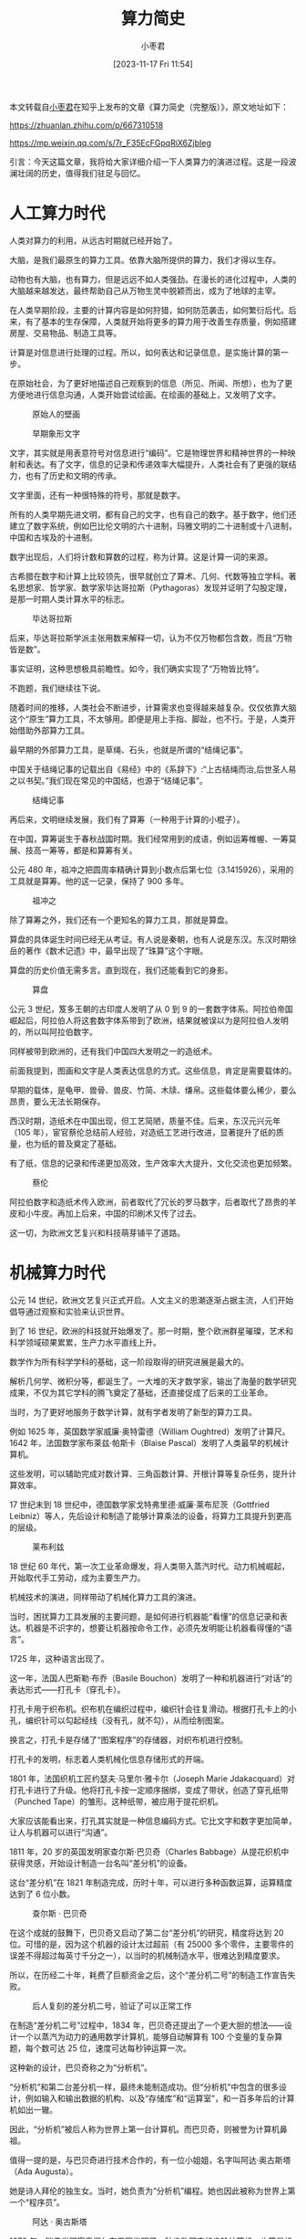 #+TITLE: 算力简史
#+DATE: [2023-11-17 Fri 11:54]
#+AUTHOR: 小枣君
#+FILETAGS:

#+begin: aside note
本文转载自[[https://www.zhihu.com/people/xzclass][小枣君]]在知乎上发布的文章《算力简史（完整版）》，原文地址如下：

https://zhuanlan.zhihu.com/p/667310518

https://mp.weixin.qq.com/s/7r_F35EcFGpqRiX6ZjbIeg
#+end:

引言：今天这篇文章，我将给大家详细介绍一下人类算力的演进过程。这是一段波澜壮阔的历史，值得我们驻足与回忆。

* 人工算力时代

人类对算力的利用，从远古时期就已经开始了。

大脑，是我们最原生的算力工具。依靠大脑所提供的算力，我们才得以生存。

动物也有大脑，也有算力，但是远远不如人类强劲。在漫长的进化过程中，人类的大脑越来越发达，最终帮助自己从万物生灵中脱颖而出，成为了地球的主宰。

在人类早期阶段，主要的计算内容是如何狩猎，如何防范袭击，如何繁衍后代。后来，有了基本的生存保障，人类就开始将更多的算力用于改善生存质量，例如搭建房屋、交易物品、制造工具等。

计算是对信息进行处理的过程。所以，如何表达和记录信息，是实施计算的第一步。

在原始社会，为了更好地描述自己观察到的信息（所见、所闻、所想），也为了更方便地进行信息沟通，人类开始尝试绘画。在绘画的基础上，又发明了文字。

#+CAPTION: 原始人的壁画
[[./1.png]]

#+CAPTION: 早期象形文字
[[./2.png]]

文字，其实就是用表意符号对信息进行“编码”。它是物理世界和精神世界的一种映射和表达。有了文字，信息的记录和传递效率大幅提升，人类社会有了更强的联结力，也有了历史和文明的传承。

文字里面，还有一种很特殊的符号，那就是数字。

所有的人类早期先进文明，都有自己的文字，也有自己的数字。基于数字，他们还建立了数字系统，例如巴比伦文明的六十进制，玛雅文明的二十进制或十八进制，中国和古埃及的十进制。

数字出现后，人们将计数和算数的过程，称为计算。这是计算一词的来源。

古希腊在数字和计算上比较领先，很早就创立了算术、几何、代数等独立学科。著名思想家、哲学家、数学家毕达哥拉斯（Pythagoras）发现并证明了勾股定理，是那一时期人类计算水平的标志。

#+CAPTION: 毕达哥拉斯
[[./3.png]]

后来，毕达哥拉斯学派主张用数来解释一切，认为不仅万物都包含数，而且“万物皆是数”。

事实证明，这种思想极具前瞻性。如今，我们确实实现了“万物皆比特”。

不跑题，我们继续往下说。

随着时间的推移，人类社会不断进步，计算需求也变得越来越复杂。仅仅依靠大脑这个“原生”算力工具，不太够用。即便是用上手指、脚趾，也不行。于是，人类开始借助外部算力工具。

最早期的外部算力工具，是草绳、石头，也就是所谓的“结绳记事”。

中国关于结绳记事的记载出自《易经》中的《系辞下》:“上古结绳而治,后世圣人易之以书契。”我们现在常见的中国结，也源于“结绳记事”。

#+CAPTION: 结绳记事
[[./4.png]]

再后来，文明继续发展，我们有了算筹（一种用于计算的小棍子）。

在中国，算筹诞生于春秋战国时期。我们经常用到的成语，例如运筹帷幄、一筹莫展、技高一筹等，都是和算筹有关。

公元 480 年，祖冲之把圆周率精确计算到小数点后第七位（3.1415926），采用的工具就是算筹。他的这一记录，保持了 900 多年。

#+CAPTION: 祖冲之
[[./5.png]]

除了算筹之外，我们还有一个更知名的算力工具，那就是算盘。

算盘的具体诞生时间已经无从考证。有人说是秦朝，也有人说是东汉。东汉时期徐岳的著作《数术记遗》中，最早出现了“珠算”这个字眼。

算盘的历史价值无需多言。直到现在，我们还能看到它的身影。

#+CAPTION: 算盘
[[./6.png]]

公元 3 世纪，笈多王朝的古印度人发明了从 0 到 9 的一套数字体系。阿拉伯帝国崛起后，阿拉伯人将这套数字体系带到了欧洲，结果就被误以为是阿拉伯人发明的，所以叫阿拉伯数字。

同样被带到欧洲的，还有我们中国四大发明之一的造纸术。

前面我提到，图画和文字是人类表达信息的方式。这些信息，肯定是需要载体的。

早期的载体，是龟甲、兽骨、兽皮、竹简、木牍、缣帛。这些载体要么稀少，要么昂贵，要么无法长期保存。

西汉时期，造纸术在中国出现，但工艺简陋，质量不佳。后来，东汉元兴元年（105 年），宦官蔡伦总结前人经验，对造纸工艺进行改进，显著提升了纸的质量，也为纸的普及奠定了基础。

有了纸，信息的记录和传递更加高效，生产效率大大提升，文化交流也更加频繁。

#+CAPTION: 蔡伦
[[./7.png]]

阿拉伯数字和造纸术传入欧洲，前者取代了冗长的罗马数字，后者取代了昂贵的羊皮和小牛皮。再加上后来，中国的印刷术又传了过去。

这一切，为欧洲文艺复兴和科技萌芽铺平了道路。

* 机械算力时代

公元 14 世纪，欧洲文艺复兴正式开启。人文主义的思潮逐渐占据主流，人们开始倡导通过观察和实验来认识世界。

到了 16 世纪，欧洲的科技就开始爆发了。那一时期，整个欧洲群星璀璨，艺术和科学领域硕果累累，生产力水平直线上升。

数学作为所有科学学科的基础，这一阶段取得的研究进展是最大的。

解析几何学、微积分等，都诞生了。一大堆的天才数学家，输出了海量的数学研究成果，不仅为其它学科的腾飞奠定了基础，还直接促成了后来的工业革命。

当时，为了更好地服务于数学计算，就有学者发明了新型的算力工具。

例如 1625 年，英国数学家威廉·奥特雷德（William Oughtred）发明了计算尺。1642 年，法国数学家布莱兹·帕斯卡（Blaise Pascal）发明了人类最早的机械计算机。

这些发明，可以辅助完成对数计算、三角函数计算、开根计算等复杂任务，提升计算效率。

17 世纪末到 18 世纪中，德国数学家戈特弗里德·威廉·莱布尼茨（Gottfried Leibniz）等人，先后设计和制造了能够计算乘法的设备，将算力工具提升到更高的层级。

#+CAPTION: 莱布利兹
[[./8.png]]

18 世纪 60 年代，第一次工业革命爆发，将人类带入蒸汽时代。动力机械崛起，开始取代手工劳动，成为主要生产力。

机械技术的演进，同样带动了机械化算力工具的演进。

当时，困扰算力工具发展的主要问题，是如何进行机器能“看懂”的信息记录和表达。机器是不识字的，想要让机器按命令工作，必须先发明能让机器看得懂的“语言”。

1725 年，这种语言出现了。

这一年，法国人巴斯勒·布乔（Basile Bouchon）发明了一种和机器进行“对话”的表达形式——打孔卡（穿孔卡）。

打孔卡用于织布机。织布机在编织过程中，编织针会往复滑动。根据打孔卡上的小孔，编织针可以勾起经线（没有孔，就不勾），从而绘制图案。

换言之，打孔卡是存储了“图案程序”的存储器，对织布机进行控制。

[[./9.png]]

打孔卡的发明，标志着人类机械化信息存储形式的开端。

1801 年，法国织机工匠约瑟夫·马里尔·雅卡尔（Joseph Marie Jdakacquard）对打孔卡进行了升级。他将打孔卡按一定顺序捆绑，变成了带状，创造了穿孔纸带（Punched Tape）的雏形。这种纸带，被应用于提花织机。

[[./10.png]]

大家应该能看出来，打孔其实就是一种信息编码方式。它比文字和数字更加简单，让人与机器可以进行“沟通”。

1811 年，20 岁的英国发明家查尔斯·巴贝奇（Charles Babbage）从提花织机中获得灵感，开始设计制造一台名叫“差分机”的设备。

这台“差分机”在 1821 年制造完成，历时十年，可以进行多种函数运算，运算精度达到了 6 位小数。

#+CAPTION: 查尔斯 · 巴贝奇
[[./11.png]]

在这个成就的鼓舞下，巴贝奇又启动了第二台“差分机”的研究，精度将达到 20 位。可惜的是，因为这个机器的设计太过超前（有 25000 多个零件，主要零件的误差不得超过每英寸千分之一），以当时的机械制造水平，很难达到精度要求。

所以，在历经二十年，耗费了巨额资金之后，这个“差分机二号”的制造工作宣告失败。

#+CAPTION: 后人复刻的差分机二号，验证了可以正常工作
[[./12.png]]

在制造“差分机二号”过程中，1834 年，巴贝奇还提出了一个更大胆的想法——设计一个以蒸汽为动力的通用数学计算机，能够自动解算有 100 个变量的复杂算题，每个数可达 25 位，速度可达每秒钟运算一次。

这种新的设计，巴贝奇称之为“分析机”。

“分析机”和第二台差分机一样，最终未能制造成功。但“分析机”中包含的很多设计，例如输入和输出数据的机构、以及“存储库”和“运算室”，和一百多年后的计算机如出一辙。

因此，“分析机”被后人称为世界上第一台计算机。而巴贝奇，则被誉为计算机鼻祖。

值得一提的是，与巴贝奇进行技术合作的，有一位小姐姐，名字叫阿达·奥古斯塔（Ada Augusta）。

她是诗人拜伦的独生女。当时，她负责为“分析机”编程。她也因此被称为世界上第一个“程序员”。

#+CAPTION: 阿达 · 奥古斯塔
[[./13.png]]

1878 年，瑞典发明家奥涅尔在俄国发明了一种齿数可变的齿轮计算机，也算是机械计算机的代表之一。

到了 1885 年，已经有越来越多的机械计算机诞生，掀起了一种技术风潮。

1890 年，一个牛人的出现，让打卡孔技术进一步发扬光大。这个人，就是德裔美国人——赫尔曼·何乐礼（Herman Hollerith）。

他在打孔卡的基础上，发明了打孔卡制表机，专门用于收集并统计人口普查数据。

根据史料记载，在 1890 年的美国人口普查中，通过打孔制片和打孔机，仅 6 周就完成了统计工作，得出了准确的数据（62622250 人）。而此前 1880 年的美国人口普查，数据全靠手工处理，历时7年才得出最终结果。

如此巨大的效率提升，使得制表机在各个行业迅速普及。半自动化数据处理时代，正式开始了。

#+CAPTION: 赫尔曼 · 何乐礼
[[./14.png]]

#+CAPTION: 打孔卡制表机
[[./15.png]]

后来，1896 年，赫尔曼·何乐礼创办了制表机器公司（Tabulating Machine Company）。这家公司，就是 IBM 公司的前身。

18-19 世纪，机械计算的发展速度很快。一方面，是因为工业革命推动下的技术升级，为机械算力的精细化打下基础。另一方面，人类科技飞速进步，又需要先进算力工具进行辅助。

那一时期，算力高速发展，还有一个重要的背景。那就是人们对信息价值的认知，开始发生变化。

在古代，人们并没有什么“信息（information）”的概念。更多用到的词，是“消息（message）”，或者说“讯息”。

消息是一个具体的传达内容，比较简短、明确。飞鸽传书、烽火驿站，传递的都是消息。

而信息，则是一个更宏观和抽象的概念，范围更大，体量也更大。它是对物理世界的一种描述。

在古代，信息的传递手段落后，加上我们生活生存也用不到那么多信息，所以，没有对信息的认知，也没有意识到它的价值。

文艺复兴和工业革命开始之后，时代迅速发生变化。

生产要素变了，新的商业模式出现了，欧美国家率先开始发现：信息是有价值的。

银行、股市和现代市场的出现，加速了信息价值的提升。人们发现：谁先获得信息，谁就能赚大钱。

于是，人们对“信息”这个词的理解，开始变得深刻。

从某种程度上来说，信息价值提升，刺激了人们对信息产生和传输手段的需求，加速了相关科技的发展。这为后面信息时代的到来奠定了基础。

* 电子算力时代

第一次和第二次工业革命，分别是蒸汽革命和电气革命，属于能源和动力方面的变革。

除了将电用于能源之外，19 世纪的科学家，还开始探索电对信息存储和传递的作用。1837 年，电报的发明，就是一个重要的标志。

电报是将信息通过电脉冲的方式进行传递。在传递之前，还是要解决信息编码问题。

电报发明人塞缪尔·莫尔斯（Samuel Morse）在发明电报之前，先发明了摩斯码。摩斯码就是将字符转换成点 dot（ =.= ）、划 dash（ =-= ）两种符号的一种编码方式。电脉冲可以很好地传递这种编码。

后来，人类对电技术的驾驭能力越来越成熟，我们又有了电话。基于电磁理论的发展，我们还有无线电报和广播。所有这些，都为计算技术（信息技术）从机械化走向电子化作出了铺垫。

** 1937-1946：电子计算机的诞生

机械时代的计算机，可以通过齿轮或者带刻度的圆柱，进行数字的标记。到了电子时代，这样做就不太合适了。电的特点是有（通电）和无（不通电），它比较适合的，显然是二进制。

17 世纪后半叶，德国数学家莱布尼茨（是的，又是他。他也是微积分的发明人）率先提出了二进制。他形象地用 1 表示上帝，用 0 表示虚无，上帝从虚无中创造出所有的实物。

19 世纪中叶，英国数理逻辑学家乔治·布尔（George Boole）提出了逻辑代数（后来被人们称为“布尔代数”）。

他通过二进制，将算数和简单的逻辑统一起来，通过使用与、或、非等逻辑运算符，以及基于真和假的二值逻辑，为我们提供了一种理解和操纵逻辑关系的工具。

#+CAPTION: 乔治 · 布尔
[[./16.png]]

布尔代数为计算机的二进制、开关逻辑电路的设计铺平了道路，并最终为现代计算机的发明奠定了数学基础。

除了逻辑基础之外，硬件当然也要跟上。

1904 年，英国人约翰·安布罗斯·弗莱明（John Ambrose Fleming）发明了真空电子二极管，可以实现单向导电，检波、整流。1906 年，美国人德·福雷斯特（Lee De Forest）在二极管的基础上加以改进，发明了真空三级电子管，可以实现信号放大。

真空管的出现，推动人类电子技术向前迈了一大步，初步补足了硬件短板。

#+CAPTION: 德 · 弗雷斯特
[[./17.png]]

那一时期，信息存储技术也有了很大进步。

1898 年，丹麦工程师瓦蒂玛·保尔森（Valdemar Poulsen）在自己的电报机中首次采用了磁线技术，使之成为人类第一个实用的磁声记录和再现设备。1928 年，德国工程师弗里茨·普弗勒默（Fritz Pfleumer）发明了录音磁带。1932 年，奥地利工程师古斯塔夫·陶谢克（Gustav Tauschek）发明了磁鼓存储器。

磁性存储时代，正式开始了。

#+CAPTION: 磁鼓存储器
[[./18.png]]

1937 年，英国剑桥大学的阿兰·图灵（Alan M. Turing）提出了被后人称之为“图灵机”的数学模型。这为现代计算机的逻辑工作方式指引了方向。

#+CAPTION: 阿兰 · 图灵
[[./19.png]]

同样是 1937 年，贝尔试验室的乔治·斯蒂比兹（George Stibitz）展示了用继电器表示二进制的装置。尽管仅仅是个展示品，但却是第一台二进制电子计算机。

二战爆发后，军事需求大大刺激了算力的发展。军方需要更加强劲的算力，完成密码加密解密、火炮弹道计算甚至火箭发射等重要任务。

1941 年 12 月，德国人康拉德·楚泽（Konrad Zuse）制作完成了世界上第一台可编程电子计算机 -- Z3。

这台计算机用于空气动力学计算，使用了大量的继电器和真空管，每秒钟能做 3 到 4 次加法运算，一次乘法需要 3 到 5 秒。（遗憾的是，Z3 后来毁于柏林轰炸。）

#+CAPTION: 康拉德 · 楚泽和 Z3（复刻版）
[[./20.png]]

1942 年，美国爱荷华州立大学物理系副教授阿塔纳索夫（John V.Atanasoff）和他的学生克利福德·贝瑞（Clifford Berry）设计制造了世界上第一台电子计算机，名为 "ABC"（Atanasoff-Berry Computer），也被称为“珍妮机”。

#+CAPTION: ABC 计算机
[[./21.png]]

ABC 使用了 IBM 的 80 列穿孔卡作为输入和输出，使用真空管处理二进制格式的数据。数据的存储，则是使用的再生电容磁鼓存储器（Regenerative Capacitor Memory）。

虽然 ABC 无法进行编程（仅用于求解线性方程组），但使用二进制数字来表示数据、使用电子元件进行计算（而非机械开关）、计算和内存分离等特点，都足以证明它是一台现代意义上的数字电子计算机。

1944 年，在 IBM 公司的支持下，哈佛大学博士霍华德·艾肯 (Howard Aiken) 成功研制了通用电子计算机 —— Mark I，也称 ASCC（Automatic Sequence Controlled Calculator，自动控制序列计算器）。

#+CAPTION: 霍华德 · 艾肯与 MARK I
[[./22.png]]

Mark I 长 16 米，重 4.3 吨，拥有 75 万个零部件，使用了 800 公里长的电线，300 万个连接、3500 个多极继电器、2225 个计数器。

它可以在一秒钟内进行 3 次加法或减法。乘法需要 6 秒，除法需要 15.3 秒，对数或三角函数需要超过 1 分钟。当时，它被用来为美国海军计算弹道火力表。

值得一提的是，第一个在 Mark I 上运行的程序是由冯·诺依曼（John von Neumann）于 1944 年 3 月 29 日牵头开发的。当时，冯·诺依曼正在研究曼哈顿计划，需要确定内爆是否是原子弹的可行选择。

#+CAPTION: 冯 · 诺伊曼
[[./23.png]]

还需要提一句，Mark I 的研究团队中，有一位名叫格蕾丝·霍珀（Grace Hopper）的海军预备役女军官。“bug（现在经常指代程序漏洞）”这个词，就是她引入的。

1945 年，Mark II 在运行过程中，飞进了一只飞蛾，导致出现故障。霍珀消灭了飞蛾，解决了问题，成为第一个“调试（debug）”计算机的人。

#+CAPTION: 这只飞蛾还被贴在Mark II的日志上
[[./24.png]]

终于，到了 1946 年 2 月 14 日，大名鼎鼎的 ENIAC（埃尼阿克）诞生了。

[[./25.png]]

ENIAC 是一个真正的“庞然大物”。它占地 170 平方米，重达 30 吨，功率超过 150 千瓦。

之所以体积和功耗这么大，是因为它采用了 17468 根真空管。这些真空管，使其可以每秒完成 5000 次加法或 400 次乘法，约为手工计算的 20 万倍。

ENIAC 在人类计算机发展史上拥有重要地位，也有极高的知名度。至少我们的《计算机基础理论》课本上，肯定有它的名字。

这里需要澄清一下，虽然人们一贯将 ENIAC 称为世界上第一台数字式电子计算机，但这个说法其实是有争议的。

前面提到的 ABC，就是这个称谓的有力争夺者。ENIAC 甚至称不上第二。那一时期问世的数字电子计算机很多，严格来说，ENIAC 只能排第 11。

国外主流观点认为，ENIAC 的设计者盗窃了 ABC 的设计。1973 年，美国法院也裁定，取消了 ENIAC 的专利，认定 ENIAC 专利是 ABC 的衍生品。

关于谁是第一，我们就不多讨论了。反正，1945 年左右，电子计算机诞生的浪潮，标志着人类算力正式进入了数字电子计算机时代。波澜壮阔的信息技术革命，正式开启。以计算机为中心的信息技术产业，也正式起步。

从这一刻起，人类的算力，进入了全新的阶段。

** 1946-1949：信息革命的奠基

1945 年至 1948 年，除了 ENIAC 诞生外，科技领域还发生了好几件大事。

第一件大事：冯·诺依曼架构的提出

冯·诺依曼（John Von Neumann）是美籍匈牙利人，1903 年出生，1930 年移民美国，成为普林斯顿大学的教授。

#+CAPTION: 冯·诺依曼
[[./26.png]]

1944 年，冯·诺依曼开始参与原子弹的研制。因为研制过程需要进行大量的计算，他就开始关注计算机相关的研究进展。经人引荐，他作为顾问，参与到了 ENIAC 的研究中。

基于 ENIAC 的研究，冯·诺依曼等人在 1945 年又提出了一个新的方案 —— EDVAC（Electronic Discrete Variable Automatic Computer，电子离散变量计算机）。

在冯·诺依曼撰写的总结报告《关于 EDVAC 的报告草案》中，他详细阐述了一种制造电子计算机和进行程序设计的新思路，并设计了由运算器、逻辑控制、存储器、输入和输出设备组成的新型架构。

是的没错，这就是著名的冯·诺依曼架构。

#+CAPTION: 冯·诺依曼架构
[[./27.png]]

直到现在，冯·诺依曼架构仍然是我们计算机的主流架构。基于这个贡献，冯·诺依曼也被世人誉为“现代计算机之父”。（他在数学和经济学领域的贡献也很卓著，被称为“博弈论之父”。）

第二件大事：信息论的提出

1948 年，贝尔实验室的克劳德·香农（Claude Elwood Shannon）出版了《通信的数学理论》。这本书被看作是信息论的奠基之作。

#+CAPTION: 香农
[[./28.png]]

香农给出了通信系统的基本模型，提出了信息熵的概念以及数学表达式。

他指出，信息是可以被量化的，用数字编码可以代表任何类型的信息。香农还推出了比特（bit）的概念，将其称为“用于测量信息的单位”。

香农提出的香农公式，更是指导了整个通信行业发展，直到现在也没有被突破。

简单来说，香农的信息论，为信息技术奠定了真正的理论基础。他是当之无愧的现代信息通信技术“祖师爷”。

第三件大事：晶体管的发明

这个就不用多说了吧。

1947 年，同样是来自贝尔实验室的威廉·肖克利（William Shockley）、约翰·巴丁（John Bardeen）和沃尔特·布拉顿（Walter Brattain），共同发明了世界上第一个晶体管。

[[./29.png]]

晶体管的问世，为电路的小型化打下了基础，也为集成电路以及芯片的出现创造了前提。它开辟了电子时代的全新纪元。

上面说的三件大事，是信息技术革命爆发的前提条件，对人类社会的进步造成了极其深远的影响。

** 1950-1967：集成电路时代

1951 年，发明了 ENIAC 的约翰·埃克特（J. Presper Eckert）和约翰·莫奇利（John Mauchly）再度合作，研制了世界上第一台商用计算机系统 —— UNIVAC-1。

#+CAPTION: UNIVAC
[[./30.png]]

这套系统被美国人口普查部门用于人口普查，它还成功预测了 1952 年底的美国总统大选，一夜之间名声大噪。

1952 年，冯·诺依曼领导设计的 EDVAC 终于制造完成，开始运行。

#+CAPTION: 冯·诺依曼和EDVAC
[[./31.png]]

相比 ENIAC，EDVAC 拥有独立的存储，是第一台使用磁带的计算机。当时，磁存储已初露锋芒，成为信息载体的新选择。

** 晶体管的应用

再后来，晶体管技术开始逐渐成熟，进入市场。相比真空管（电子管），晶体管的体积更小，功耗更低，使得电子设备变得更加小巧、省电。

1954 年，世界上第一台晶体管计算机 TRADIC，在美国空军投入使用（贝尔实验室研制）。其运行功耗不超过 100W，体积不超 1 立方米，相比当年的 ENIAC 有天壤之别。

#+CAPTION: TRADIC
[[./32.png]]

1958 年，美国的 RCA 公司造出了世界上第一台全部使用晶体管的计算机 —— RCA501。

不久后，1959 年，IBM 公司不甘落后，也生产出全部晶体管化的计算机 —— IBM 7090。

基于 IBM 7090，美洲航空公司和 IBM 共同研发了世界上第一款订票系统 —— Sabre。Sabre 迅速普及，带动了 IBM 计算机的市场份额激增，也给其它行业展示了计算机的巨大潜力。

#+CAPTION: RCA501
[[./33.png]]

#+CAPTION: IBM 7090
[[./34.png]]

** 集成电路的诞生

说到这里，我们要回过头，讲讲发明了晶体管的威廉·肖克利。

#+CAPTION: 肖克利
[[./35.png]]

肖克利所带领的团队虽然合作发明了晶体管，但内部关系并不好。主要原因，是因为肖克利这个人为人刻薄，很难相处。晶体管发明后，没多久，团队成员纷纷离开了他。

1954 年，肖克利在贝尔实验室也待不下去了，就跑去教书。再后来，1956 年，他来到美国西部加利福尼亚州的山景城，在一个名叫 Palo Alto 的小城市（后来是硅谷的一部分），成立了“肖克利半导体实验室”。

实验室吸引了很多优秀年轻人的加入。其中就包括罗伯特·诺伊斯（Robert Noyce）和戈登·摩尔（Gordon Moore）等 8 人。

[[./36.png]]

后来，肖克利的事业再次因个人原因走入困境。于是，1957 年 9 月 18 日，上面提到的8个年轻人，一起向肖克利提交辞呈。肖克利大发雷霆，痛斥这帮“忘恩负义”的年轻人，骂他们是“八叛徒”（traitorous eight）。

“八叛徒”出走后，共同成立了仙童半导体（Fairchild Semiconductor）。

[[./37.png]]

仙童半导体在科技史上拥有举足轻重的地位。它是世界半导体产业的摇篮，也被誉为芯片界的黄埔军校。

1959 年，德州仪器的杰克·基尔比（Jack St. Clair Kilby）和仙童半导体的罗伯特·诺伊斯，先后发明了基于锗基底扩散工艺和硅基底平面工艺的集成电路，打开了集成电路时代的大门。

#+CAPTION: 基尔比发明的集成电路
[[./38.png]]

1959 年之后的计算机，大量采用了晶体管和集成电路。计算机的算力不断增强，体积和功耗反而不断减小。

** 软件产业的萌芽

计算机硬件技术准备腾飞的同时，计算机软件也开始萌芽了。

包括 ENIAC 在内的早期计算机，没有操作系统的概念，都是操作员进行手工操作。

#+CAPTION: 正在操作ENIAC的女程序员
[[./39.png]]

后来，进入 1950 年代，为了提升操作效率，开发了批处理系统。

到了 1960 年代，处理器的速度越来越快，需要执行的任务越来越多。于是，“多道程序系统”出现了。“多道程序系统”，采用了通道和中断技术，允许系统执行“挂起”操作。计算机从串行变成了并行，可以同时运行多个任务，提升了效率。

“多道程序系统”，基本上已经接近于真正的操作系统了。

[[./40.png]]

除了操作系统之外，计算机语言也有了突破。

1957 年，IBM 公司成功开发了 FORTRAN 高级语言。它是世界上第一个被正式采用并流传至今的高级编程语言。

所谓高级语言，就是一种接近于人们使用习惯的程序设计语言。它容易学习，通用性强，写出的程序比较短，便于推广和交流。

1960 年 4 月，COBOL 语言正式发布。1964 年，BASIC 语言发布。高级语言的不断涌现，为后面的软件产业爆发奠定了基础。

** IBM System/360

1960 年代，IBM 是世界计算机行业毫无疑问的“领头羊”。在计算机市场，他们占据绝对的市场领先地位（在北美市场，市占率超过三分之二）。

1961 年 12 月，IBM 公司启动了一项人类史上规模最大的商用产品开发计划。这项计划耗资 50 亿美元（约今日的 460 亿美元）、雇用 6 万多名新员工、新建 5 座工厂。

1964 年 4 月 7 日，计划成果初现，IBM 公司正式发布了六种规格的 System/360 商用大型主机。

#+CAPTION: IBM System/360
[[./41.png]]

360，是 360 度角的意思，表示全方位的服务。它是世界上首个指令集可兼容计算机。单个操作系统可以适用整个系列，而不需要像之前的计算机一样，每种主机量身定做操作系统。

这时，人们才明白，原来电脑主体硬件升级之后，操作系统、应用软件还有外围硬件，都是可以继续使用的。“兼容”的概念，开始形成了。

IBM System/360 是 IBM 史上最成功的机型，虽然研发投入巨大，但回报同样可观——每台主机的价格在 250 万到 300 万美元之间（约合现在的2000万美元），每月售出超过千台。

蓝色巨人年销售额的一半，都来自于这个系列。美国太空总署的阿波罗登月计划，全美的银行跨行交易系统，以及航空业界最大的在线票务系统等，都使用了 IBM System/360。

值得一提的是，虽然 IBM 霸占了大型机市场，但 60 年代初，很多 IT 公司创立，他们转向了 IBM 不太在乎的小型化计算机市场，并取得了不错的成果。

例如，DEC 公司（1957 年成立）以及他们发布的 PDP-8、PDP-11、VAX-11 系列主机。这些主机体积小、功耗低、运算速度也不算差（每秒几十万次基本运算），获得了很多用户的欢迎。

#+CAPTION: PDP-8
[[./42.png]]

* 1967-1979：大规模集成电路时代

** 摩尔定律

时代的车轮继续滚滚向前。

1965 年，时任仙童半导体公司研究开发实验室主任的戈登·摩尔，应邀为《电子学》杂志 35 周年专刊写了一篇观察评论报告，题目是：《让集成电路填满更多的元件》。

开始绘制数据图表时，摩尔发现了一个惊人的趋势：在前一个芯片产生后的 18-24 个月内，会诞生一个新芯片。而这个新芯片的性能（集成电路数量），大约是前一代的两倍。也就是说，芯片的能力，以固定时间（18-24 个月）为周期，在翻倍提升。

摩尔的这个伟大发现，就是著名的摩尔定律。

这一定律目前已经持续了半个多世纪，准确预测了半导体行业的发展趋势，成为指导计算机处理器制造的黄金准则，也是科技行业奉为圭臬的铁律。

** 微处理器

1967 年，大规模集成电路（Large Scale Integration，LSI）出现，真正的芯片时代到来了。

1968 年 7 月，罗伯特·诺伊斯和戈登·摩尔从仙童半导体公司辞职，创立了英特尔（Intel）公司。

[[./43.png]]

最开始，英特尔是做半导体存储器产品的。后来，因为竞争激烈，他们转向处理器方向。

1971 年，英特尔开发出了世界上第一个商用处理器 —— Intel 4004。这款处理器片内集成了 2250 个晶体管，能够处理 4bit 的数据，每秒运算 6 万次，工作频率为 108KHz。

#+CAPTION: Intel 4004
[[./44.png]]

Intel 4004 的出现，标志着微处理器时代的开始。1974 年，英特尔又推出了面向个人电脑开发的微处理器 —— Intel 8080，其性能是 4004 的 20 倍。

#+CAPTION: Intel 8080
[[./45.png]]

MITS 公司于 1974 年推出的经典微型电脑 Altair 8800，就是基于 8080 处理器。

#+CAPTION: Altair 8800
[[./46.png]]

Altair 8800 在 1975 年 1 月的《大众电子学》杂志社上发布后，引起了计算机爱好者的广泛关注。其中，就包括一个哈佛大学的楞青少年，以及他的伙伴。他俩后来一起为 Altair 8800 设计了 Altair BASIC，并创办了一家名叫 Microsoft（微型软件）的公司。

没错，这个楞青的名字叫做比尔·盖茨，他的伙伴叫保罗·艾伦。

[[./47.png]]

** 个人电脑

Altair 8800 经常被称为第一台个人电脑（PC），但实际上，这个称谓是存在争议的。

1971 年，美国的 Kenbak 公司发布了 Kenbak-1 计算机。这台计算机，被计算机历史博物馆认为是世界上第一台个人计算机。

[[./48.png]]

Kenbak-1 由中小型集成电路组成，没有使用微处理器。该系统最初售价为 750 美元，仅制造和销售了大约 40 台。1973 年，Kenbak 公司倒闭，Kenbak-1 停产。

1973 年，法国 R2E 公司生产了第一台基于微处理器的商用计算机 —— Micral。Micral 的说明书里，首次提到了“微机（Micro-computer）”。

#+CAPTION: Micral
[[./49.png]]

另一个“第一台个人电脑”的有力争夺者，是来自著名的施乐公司帕洛阿图研究中心（Xerox PARC）的 Alto。

1973 年，他们推出了 Alto（“奥托”）。它是第一台使用鼠标和图形用户界面 (GUI) 的计算机，和我们现在使用的计算机已经很像了。它的很多设计，对乔布斯的苹果，以及比尔盖茨的微软，产生了深远的影响。

[[./50.png]]

1975年，王安公司（WANG）推出了世界上第一台具有编辑、检索功能的文字处理机，初具台式电脑的雏形。这台电脑的屏幕能直接显示文字，键盘可以快速修改文稿。

[[./51.png]]

1977 年，有三台个人电脑经典机型推出，分别是 Commodore 公司的 Commodore PET、苹果公司的 APPLE II、Tandy Radio Shack 的 TRS-80 Model II。

[[./52.png]]

个人电脑的大量涌现，意义极为重大。它标志着计算机产业的商业模式开始发生变化，算力不再仅为少数大型企业服务（大型机），而是开始昂首走向了普通家庭和中小企业。

** 技术蓄力

个人电脑想要真正发展起来，仅靠处理器是没用的，还需要存储、网络以及软件技术的配合。

1973 年，IBM 又发明了 Winchester（温彻斯特）硬盘 3340。这块磁盘使用了密封组件、润滑主轴和小质量磁头。工作时，磁头悬浮在高速转动的盘片上方，而不与盘片直接接触。

#+CAPTION: Winchester 3340
[[./53.png]]

Winchester 3340 是现代硬盘的原型。换句话说，你现在用的电脑磁盘（HDD），架构上和 1973 年没有太大区别。

网络方面，1970 年，Internet 的雏形 ARPAnet 基本完成。

1973 年 5 月 22 日，施乐公司 PARC 研究中心的罗伯特·梅特卡夫（Robert M. Metcalfe）正式提出了“以太网”的设想，并于 11 月份设计实现。

#+CAPTION: 梅特卡夫
[[./54.png]]

1978 年，在温顿·瑟夫（Vinton G. Cerf）、罗伯特.卡恩（Robert E. Kahn）等人的努力下，TCP/IP 网络协议也诞生了。

在软件产业方面，1970 年代的成果同样令人应接不暇。

1973 年，贝尔实验室的肯·汤普森（Ken Thomson）和丹尼斯.里奇（Dennis Ritchie）正式发表论文，宣告了 UNIX 操作系统的存在，引起全行业轰动，被视为现代操作系统诞生的标志。

#+CAPTION: 正在操作DEC PDP-11计算机的肯·汤普森（坐者）和丹尼斯·里奇（站者）
[[./55.png]]

1970 年和 1972 年，Forth 编程语言和C语言先后开发完成。

1970 年，IBM 公司的研究员埃德加·弗兰克·科德（Edgar Frank Codd），通过一篇名为《大型共享数据库数据的关系模型》的论文，开启了关系数据库时代。

关系数据库的出现，为后来数据库应用高速发展奠定了基础。

#+CAPTION: 埃德加·弗兰克·科德
[[./56.png]]

1974 年，IBM 公司圣何塞实验室发起了 IBM System R 项目，首次实现了结构化查询语言（SQL）。

1977 年，后来被称为 IT 狂人的拉里·埃里森（Larry Ellison）与合作人共同投资了 2000 美元，成立了 SDL 公司（后来的 Oracle 公司）。1979 年，他们推出了 Oracle 数据库，开启了商业数据库的全新时代。

#+CAPTION: Oracle的联合创始人
[[./57.png]]

1970 年代是非常伟大的，IT 产业的真正起步，正是始于这个时期。处理器、存储、网络、操作系统、数据库……全都在飞速发展。

这些从 0 到 1 的突破，最终将在 1980 年代掀起令人惊心动魄的IT狂潮。算力技术的真正转折，即将到来。

* 1980-1990：PC时代

** IBM-PC 和“兼容机”

70 年代微处理器的诞生，使得个人电脑开始大量出现。

这种情况，让传统巨头 IBM 感受到了威胁。一直以来，他们都专注于大型机，导致忽视了小型机的市场。

为了亡羊补牢，他们也决定启动自己的个人电脑研发计划。

1980 年 3 月，IBM 召开一次高层秘密会议，设立“Chess（国际象棋）”项目，专门研发个人电脑（Personal Computer 这个词，就是这时被 IBM 提出来的）。

负责这个项目的，是唐·埃斯特利奇（Don Estridge）。他带领了一个 13 人小组，蹲在弗罗里达州博卡拉顿镇的一间仓库里，进行秘密研发工作。

#+CAPTION: 唐·埃斯特利奇
[[./58.png]]

最开始的时候，他们打算采用自己的处理器（IBM 801）和操作系统。但考虑到时间紧迫（领导要求 1 年内搞定），他们还是决定与第三方合作。

1981 年 8 月 12 日，他们的工作有了成果，IBM 公司正式推出了 IBM-PC（IBM5150），搭载的是英特尔的 8088 处理器（16 位，4.77MHz），以及微软的 PC-DOS 操作系统。

#+CAPTION: IBM-PC
[[./59.png]]

IBM-PC 售价为 1565 美元，拥有 16K 内存（可以根据需要扩展到 256K），带有 5.25 英寸软盘。它为扩充能力设计了总线插卡，可以让用户加装显卡，并自行选择黑白或彩色显示器。

IBM-PC 推出后，很快获得了巨大的成功，第一年销售就超过 20 万台，1985 年更是超过 100 万台。

它不仅被评为《时代》周刊封面的“年度人物”，还荣膺了“二十世纪最伟大产品”的称号。（可惜的是，作为 IBM-PC 的缔造者，唐·埃斯特利奇在 1985 年死于空难。）

[[./60.png]]

IBM-PC 的成功，吸引了很多厂商对它进行“仿制”。他们参考 IBM-PC 的标准，打造可以“兼容”使用 IBM-PC 配套软件、扩展卡和外设的产品，称为“兼容机”（电脑 DIY 的鼻祖）。

1982 年 6 月，哥伦比亚数据产品公司（Columbia Data Products）推出了第一台 IBM PC 兼容机 —— MPC 1600。11 月，康柏（Compaq）紧随其后，推出了与 IBM PC 兼容的便携式电脑 —— Portable（1983 年 3 月出产）。

#+CAPTION: Compaq Portable
[[./61.png]]

“兼容机”配置灵活，价格便宜，很快抢走了 IBM-PC 的市场份额。1983 年，IBM 占据 PC 市场份额的大约 76%。到了 1986 年，就跌成了 26%。这让 IBM 郁闷不已。

** 英特尔与微软

PC 兼容机的全面崛起，真正受益者是英特尔和微软。

IBM-PC 使用的 8088，是英特尔在 1979 年推出的。

1982 年 2 月，英特尔搞出了和 8088 完全兼容的第二代 PC 处理器 80286，用在 IBM PC/AT 上。

[[./62.png]]

8088/80286 芯片，都是 16 位处理器，当时在技术上并不算领先。1979 年，摩托罗拉就已经率先推出了 32 位的处理器 —— MC68000，领先英特尔至少半代。

#+CAPTION: MC68000
[[./63.png]]

苹果公司的 Apple Lisa 与 Macintosh（麦金塔，1984 年 1 月发布，是首个采用了图形界面操作系统的个人电脑），用的就是 MC68000。

直到 1985 年 7 月，英特尔公司终于推出了自己姗姗来迟的 32 位处理器 —— 80386。

[[./64.png]]

这款处理器迎合了兼容机的需求，获得了巨大的成功。

值得一提的是，IBM 公司早期比较强势，他们研发 IBM-PC 的时候，选择了英特尔的芯片，就强制要求英特尔将设计和代码开放给 AMD 公司，让 AMD 成为第二供应商。

后来，兼容机越来越多，都采用了英特尔的芯片，变成了英特尔掌握话语权。于是，从 80386 开始，英特尔就不再开放任何资料给 AMD。

1987 年，AMD 以违约为由，一纸诉讼将英特尔告上了法庭，英特尔随即反诉。两者的垄断和侵权官司，陆陆续续打了 8 年。

虽然最后 AMD 打赢了官司，但错过了 CPU 发展的黄金时期，也被英特尔甩开了差距。

80 年代中期，日本半导体的崛起，也给英特尔等美国公司带来了极大威胁。

后来，传奇 CEO 安迪·格鲁夫（Andy Grove）掌舵英特尔，砍掉了存储半导体业务，聚焦微处理器业务，才把英特尔给救了回来。

#+CAPTION: 安迪 · 格鲁夫
[[./65.png]]

1989 年，英特尔推出了 80486 处理器，获得了市场的欢迎。

凭借 80486 的出色表现，英特尔的业绩超过了所有的日本半导体公司，成为世界第一的半导体生产商。

再来看看微软。

IBM-PC 火了以后，微软的 DOS 就跟着出名了。然后，微软就不断更新，出了很多新版本。

苹果的 Macintosh 推出图形界面操作系统后，给了比尔盖茨很大震撼。于是，就进行了“参考”，于 1985 年 11 月推出了 Windows 1.0。

早期的 Windows 只是 DOS 的“外壳”，中看不中用，所以备受用户吐槽。于是，微软就开始了全新内核的开发，也就是后来的 Windows NT。

微软其实还和 IBM 一起搞了一个 OS/2 操作系统，结果后来摆了 IBM 一道，放弃了。

80 年代，因为 PC 兼容机的普及，造就了一个巨大的 IT 市场。很多新公司成立，也有很多新产品推出。

例如，1982 年 9 月，3Com 公司推出了世界上第一款网卡。1984 年，英国 AdlibAudio 公司推出了第一款声卡——魔奇声卡。1985 年，Philips 和 Sony 合作推出 CD-ROM 驱动器。……

这些硬件扩展产品，让 PC 变得更加强大，也给用户带来了更好的体验。

进入 90 年代后，英特尔和微软已经成为真正的巨头，市值均超过千亿美元。

1993 年，英特尔公司推出划时代的奔腾（Pentium）处理器。

#+CAPTION: “奔腾一代”Pen就是５，tium是元素的结尾。
[[./66.png]]

奔腾一代其实就是 586。格鲁夫认为，公司应给这一新款 CPU 注册新商标，以保护公司对它的垄断。所以，586 就改名成了“奔腾（Pentium）”。

但是，在工业界和学术界，大家仍然习惯性地把英特尔的处理器称为 x86 系列。

1993 年，微软发布了 Windows NT。1995 年和 1998 年，又先后发布了 Windows 95 和 Windows 98。这些操作系统，奠定了微软在 PC 操作系统上的霸主地位。

英特尔的处理器和微软的 Windows 操作系统，在那时是所有 PC 的标配。他们组成的 Wintel 联盟，牢牢掌握着 PC 市场的主动权。

[[./67.png]]

** 服务器

PC 是用户终端侧的算力。我们不要忘了，除了 PC 之外，我们还有工作站（性能比 PC 更强的一种微型计算机）和服务器。

尤其是服务器，作为集中化的算力，在 80-90 年代，技术架构和市场格局也有很大的变化。

微处理器出现之后，催生了 PC 这样的小型化电脑。传统大型机开始逐渐衰退，超两个方向演变：

第一个方向，是直接变成超级计算机，专门进行科学和军事领域的高精尖计算。另一个方向，是变成小一点的服务器，专门为政府和企业提供服务。

服务器的形态也有多种，包括塔式、机架式、机柜式等。后来，到了 21 世纪，还出现了刀片式。

服务器的性能和稳定性比 PC 更强，功耗和体积比 PC 大，可以运行更复杂和更重要的任务，同时为更多的用户提供算力服务。

20 世纪 80-90 年代，在服务器处理器方面，行业竞争异常激烈。当时，主要分为两个阵营。

一个，是以 SUN、SGI、IBM、DEC、HP、摩托罗拉等厂商为代表的 RISC-CPU 阵营。他们主张采用 RISC-CPU 架构（RISC，简单指令计算机）。

[[./68.png]]

另一个，是以英特尔和 AMD 为代表的 CISC-CPU 阵营。他们主张采用 CISC-CPU 架构（CISC，复杂指令计算机）。

虽然 RISC 速度更快，当时更被行业看好，但安迪·格鲁夫领导下的英特尔，依然坚持以 CISC-CPU 作为自己的主要方向。

最终，英特尔凭借巨大的研发投入，还有兼容性和量产速度上的优势，战胜了其它对手，成功巩固了自己的地位。SUN、HP 和 IBM 等厂商，也纷纷放弃了自己的 CPU 架构，转投 x86 架构的怀抱。

在服务器操作系统这边，竞争同样非常激烈。

微软的 Windows 视窗系统外观非常漂亮，图形化的界面，很适合普通用户进行操作。但是，在服务器这种强调稳定性的领域，图形化所引入的问题，就变成了累赘。

也就是说，命令行式的操作系统，反而是服务器所需要的。

前面我们提到贝尔实验室推出了 UNIX 系统。后来，很多公司都推出了自己的 Unix 系统分支。

比较有名的，是 Sun 公司的 Solaris、IBM 公司的 AIX、惠普公司的 HP-UX，以及由 BSD 版本发展起来的 FreeBSD。这些系统，占据了服务器操作系统的巨大部分份额。

Unix 开始收费和商业闭源之后，行业里的一些爱好者开始推出它的替代。

1991 年，正在芬兰赫尔辛基大学求学的林纳斯·托瓦兹（Linus Torvalds），成功编写出了 Linux 内核（Linux kernel），开启了一个新的操作系统家族。Linux 及其发行版（例如 Ubuntu、Debian、Centos、Fedora、 Redhat Linux），成为服务器操作系统的主流选择。

[[./69.png]]

Windows 虽然也推出了 Windows NT，但因为稳定性上不如 Unix/Linux，所以市场份额并没有优势。

* 1990-2000：互联网时代

** 信息化

20 世纪 90 年代，处理器、内存、硬盘等硬件技术的全面升级，加上操作系统、数据库、应用软件的大量涌现，使得计算机的能力变得越来越强大。

如果说，80 年代的 PC，对用户来说只是尝鲜。那么，90 年代的 PC，已经是真正的生产力工具了。

[[./70.png]]

人们不仅用 PC 来听音乐、看视频、玩游戏，还用它来编辑文档、建立表格、处理数据。除了家庭用户之外，很多企业也开始购入 PC，将它应用于日常工作之中。

在 PC 的帮助下，人们充分感受到 IT 算力带来的生活品质改善，以及生产效率提升。

整个人类社会的信息化进程，开始加速。

** 互联网

给信息化又添了一把火的，当然是互联网。

70 年代以太网和 TCP/IP 等技术的出现，为网络的普及奠定了基础。很多单位，都开始建设自己的局域网络。

局域网之间，也开始互联，组成更广域的网络。80 年代，网络的规模不断膨胀，最终，覆盖全球的互联网（Internet）正式诞生了。

1991 年 8 月 6 日，英国物理学家蒂姆·伯纳斯·李（Tim Berners-Lee），正式提出了 World Wide Web，也就是如今我们非常熟悉的 www 万维网。

#+CAPTION: 蒂姆·伯纳斯·李
[[./71.png]]

他还提出了 HTTP（超文本传送协议）和 HTML（超文本标记语言），设计了第一个网页浏览器，并建立了世界上第一个 web 网站。

互联网的出现，更是给人们打开了新世界的大门。互联网就是一个拥有无限资源的宝库，各种各样的网站、论坛，令人眼花缭乱。强大的即时通讯工具，也满足了人们的通信和社交需求。

互联网已经超出了技术的范畴。它构建一个线上的虚拟世界，衍生出很多新的商业模式，彻底改变了人类社会。

[[./72.png]]

互联网的蓬勃发展，催生了很多的互联网公司。

这些公司购买了大量的服务器，建设了机房，为用户提供服务。例如邮箱服务、音视频下载服务、网页访问服务等。

所有这些服务，其实也就是算力服务。

** 云计算

互联网崛起之后，用户的急剧增长，以及业务的潮汐化特点（有时候人多，有时候人少），给服务商带来了很大的压力。

如何以更低的成本，更灵活地满足用户需求，成为众多企业思考的难题。

90 年代中期，就有人提出了“云计算”的设想。

1996 年，康柏公司的一群技术主管在讨论计算业务的发展时，首次使用了 Cloud Computing 这个词。他们认为，商业计算会向 Cloud Computing 的方向转移。

进入 21 世纪后，设想逐渐成为了现实。

2006 年，互联网电商亚马逊（Amazon）率先推出了两款重磅产品，分别是 S3（Simple Storage Service，简单存储服务）和 EC2（Elastic Cloud Computer，弹性云计算），从而奠定了自家云计算服务的基石。

[[./73.png]]

另一家在云计算上有所行动的公司，是谷歌（Google）。

这家诞生于 1998 年的年轻公司，在 2003~2006 年期间，连续发表了四篇重磅文章，分别关于分布式文件系统（GFS）、并行计算（MapReduce）、数据管理（Big Table）和分布式资源管理（Chubby）。

这些文章不仅奠定了谷歌自家的云计算服务基础，也为全世界云计算、大数据的发展指明了方向。

2006 年，谷歌工程师克里斯托夫·比希利亚第一次向董事长兼 CEO 埃里克·施密特（Eric Schmidt）提出了“云端计算”的想法。

8 月 9 日，施密特在搜索引擎大会上，正式提出了“云计算（Cloud Computing）”。

#+CAPTION: 埃里克·施密特
[[./74.png]]

很多人将云计算理解为一个超大号的“机房”。这其实并不准确。

云计算的本质，是一个算力资源池。它把零散的物理算力资源变成灵活的虚拟算力资源，配合分布式架构，提供理论上无限的算力服务。

云计算出现之后，物理计算机变成虚拟计算机。云计算所提供的服务，慢慢被笼统归纳为计算服务，也就是算力服务。

算力这个概念，逐渐被公众所接受。

** ARM体系

90 年代，2G 移动通信普及，让很多用户用上了手机。那时候，PDA 掌上电脑等设备，也开始流行。

#+CAPTION: 苹果公司的Newton掌上电脑（1992年）
[[./75.png]]

这类小型化移动终端的功能比较简单，对芯片性能的要求不高，但是非常在意能耗。

这让一家名叫 ARM（Advanced RISC Machines）的公司找到了机会。他们高举 RISC 的大旗，专门走低功耗、低成本的道路，刚好迎合了移动终端的芯片需求。

前面提到，英特尔是搞 CISC 的，在服务器市场干掉了搞 RISC 的几个大厂商。当时，他们根本看不上 ARM，觉得 RISC 没前途。结果，就错过了这个关键的市场机遇。

2008 年，乔布斯的苹果公司推出 iPhone，将手机带入智能时代。

#+CAPTION: 乔布斯
[[./76.png]]

手机、pad 等移动终端彻底爆发了，ARM 公司和他的 ARM 架构芯片也大受欢迎，成为移动互联网时代的最大赢家。

如今，移动终端已经成为用户的新宠。人们对手机等设备的依赖，也超过了 PC。这意味着，在用户侧，移动终端芯片（ARM 架构）的重要性和市场规模，超过了 PC 芯片。

在移动终端芯片市场进行搏杀的，主要是高通、联发科、三星、华为、紫光展锐等公司。手机市场竞争激烈，手机芯片的新品发布，也是公众日常关注的焦点。

#+CAPTION: 手机芯片
[[./77.png]]

说到 PC 芯片。进入 21 世纪以来，PC 芯片仍以 x86 架构为主。英特尔和 AMD，不断发布新的产品，有来有往，打得不亦乐乎。

以前，英特尔总是喜欢挤牙膏。现在，对手时不时推出极具竞争力的产品，英特尔也是疲于招架。

在服务器芯片上，英特尔的日子也不是很好过。

为了对抗垄断，以 ARM、RISC-V 架构为代表的非 x86 架构强势崛起，市场份额在不断更加。算力厂商的多元化趋势，非常明显。

** 智算时代

2010 年之后，算力还发生了一个重要的变化，那就是算力需求的多元化。

随着整个社会从信息化向数字化发展，越来越多的行业都在进行数字化转型，产生了对算力更为旺盛的需求。

这些需求分为不同类型的场景，除了传统通用计算之外，以人工智能计算为目的的智算，以及以高性能科学计算为目的的超算，开始强势崛起。尤其是智算，崛起的速度极快，对 AI 算力产生了非常大的需求。

传统 CPU 的通用算力，无法很好地应对智算和超算需求。于是，以 GPU、AI 芯片为代表的新型算力，开始成为热门。像英伟达这样的“显卡厂商”，如今市值竟然是英特尔的7倍以上。

关于这一块的内容，我在另一篇文章（[[https://mp.weixin.qq.com/s/Pg7v7YXvi3w-lLUqNLVOeQ][到底什么是算力？]]）有详细的介绍。这里就不再赘述了。

除了算力类别的细化之外，算力的服务架构也有演变。

5G 以及光通信的发展，构建了强大的网络，给算力的“流动”创造了条件。

如今，算力不再只待在云端，而是可以下沉到边缘，产生了“云计算-边（边缘计算）-端计算”的三层架构。

运营商还提出了算力网络，想要实现算力的全面泛在化。这也在刚才那篇文章中有所提及。

* 结语

人类的算力发展历程，堪称一部波澜壮阔的科技史诗。

从人工计算到机械计算，再到电子计算，经过了数千年的漫长摸索。

电子计算机的出现，是一个重要的里程碑。在那之后，人类进入了信息时代，算力的性能和规模以前所未有的速度增长，并最终将我们引入了数字时代和智能时代。

数字革命的浪潮，席卷了我们生活的每一个角落。整个人类社会，在算力的驱动下，发生了翻天覆地的变革。

未来，数字化和智能化还将继续向前推进。我们对算力的需求，还在疯狂增长。

在摩尔定律逐渐走向瓶颈的前提下，我们该如何实现算力的倍增？以量子计算为代表的新型算力，是否会全面崛起？

就让时间来告诉我们答案吧！

—— The End ——

备注：我在 8 月份首发了这篇文章的连载。这次，我进行了内容修订，然后合并成一篇，重新发送。请知悉。

[[https://mp.weixin.qq.com/s/vlt9B_BjndmwyJqfK7o_FA][世界算力简史（上）]]

[[https://mp.weixin.qq.com/s/h_fHUyJ4CLVJ1ZVZYwtdoQ][世界算力简史（中）]]

[[https://mp.weixin.qq.com/s/VStPst9dumQiNB0aOi81GQ][世界算力简史（下）]]
